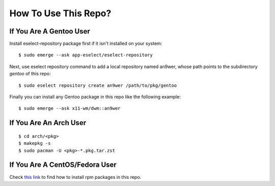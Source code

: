 How To Use This Repo?
=====================

If You Are A Gentoo User
------------------------

Install eselect-repository package first if it isn't installed on your system:
::

    $ sudo emerge --ask app-eselect/eselect-repository

Next, use eselect repository command to add a local repository named an9wer,
whose path points to the subdirectory *gentoo* of this repo: ::

    $ sudo eselect repository create an9wer /path/to/pkg/gentoo

Finally you can install any Gentoo package in this repo like the following
example: ::

    $ sudo emerge --ask x11-wm/dwm::an9wer

If You Are An Arch User
-----------------------

::

    $ cd arch/<pkg>
    $ makepkg -s
    $ sudo pacman -U <pkg>-*.pkg.tar.zst

If You Are A CentOS/Fedora User
-------------------------------

Check `this link <https://copr.fedorainfracloud.org/coprs/an9wer/>`_ to find
how to install rpm packages in this repo.
